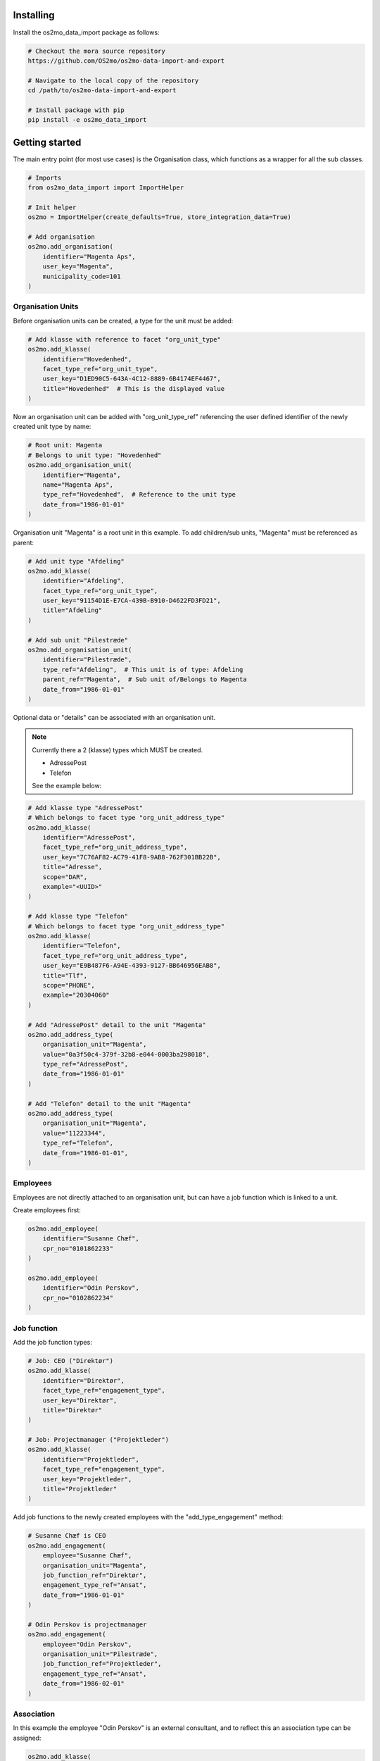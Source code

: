 Installing
==========

Install the os2mo_data_import package as follows:

.. code-block:: bash

    # Checkout the mora source repository
    https://github.com/OS2mo/os2mo-data-import-and-export

    # Navigate to the local copy of the repository
    cd /path/to/os2mo-data-import-and-export

    # Install package with pip
    pip install -e os2mo_data_import


Getting started
===============
The main entry point (for most use cases) is the Organisation class,
which functions as a wrapper for all the sub classes.

.. code-block:: python

    # Imports
    from os2mo_data_import import ImportHelper

    # Init helper
    os2mo = ImportHelper(create_defaults=True, store_integration_data=True)

    # Add organisation
    os2mo.add_organisation(
        identifier="Magenta Aps",
        user_key="Magenta",
        municipality_code=101
    )


Organisation Units
------------------
Before organisation units can be created,
a type for the unit must be added:

.. code-block:: python

    # Add klasse with reference to facet "org_unit_type"
    os2mo.add_klasse(
        identifier="Hovedenhed",
        facet_type_ref="org_unit_type",
        user_key="D1ED90C5-643A-4C12-8889-6B4174EF4467",
        title="Hovedenhed"  # This is the displayed value
    )


Now an organisation unit can be added with "org_unit_type_ref" referencing
the user defined identifier of the newly created unit type by name:

.. code-block:: python

    # Root unit: Magenta
    # Belongs to unit type: "Hovedenhed"
    os2mo.add_organisation_unit(
        identifier="Magenta",
        name="Magenta Aps",
        type_ref="Hovedenhed",  # Reference to the unit type
        date_from="1986-01-01"
    )

Organisation unit "Magenta" is a root unit in this example.
To add children/sub units, "Magenta" must be referenced as parent:

.. code-block:: python

    # Add unit type "Afdeling"
    os2mo.add_klasse(
        identifier="Afdeling",
        facet_type_ref="org_unit_type",
        user_key="91154D1E-E7CA-439B-B910-D4622FD3FD21",
        title="Afdeling"
    )

    # Add sub unit "Pilestræde"
    os2mo.add_organisation_unit(
        identifier="Pilestræde",
        type_ref="Afdeling",  # This unit is of type: Afdeling
        parent_ref="Magenta",  # Sub unit of/Belongs to Magenta
        date_from="1986-01-01"
    )


Optional data or "details" can be associated with an organisation unit.

.. note::

    Currently there a 2 (klasse) types which MUST be created.

    - AdressePost
    - Telefon

    See the example below:

.. code-block:: python

    # Add klasse type "AdressePost"
    # Which belongs to facet type "org_unit_address_type"
    os2mo.add_klasse(
        identifier="AdressePost",
        facet_type_ref="org_unit_address_type",
        user_key="7C76AF82-AC79-41F8-9AB8-762F301BB22B",
        title="Adresse",
        scope="DAR",
        example="<UUID>"
    )

    # Add klasse type "Telefon"
    # Which belongs to facet type "org_unit_address_type"
    os2mo.add_klasse(
        identifier="Telefon",
        facet_type_ref="org_unit_address_type",
        user_key="E9B487F6-A94E-4393-9127-BB646956EAB8",
        title="Tlf",
        scope="PHONE",
        example="20304060"
    )

    # Add "AdressePost" detail to the unit "Magenta"
    os2mo.add_address_type(
        organisation_unit="Magenta",
        value="0a3f50c4-379f-32b8-e044-0003ba298018",
        type_ref="AdressePost",
        date_from="1986-01-01"
    )

    # Add "Telefon" detail to the unit "Magenta"
    os2mo.add_address_type(
        organisation_unit="Magenta",
        value="11223344",
        type_ref="Telefon",
        date_from="1986-01-01",
    )

Employees
---------
Employees are not directly attached to an organisation unit,
but can have a job function which is linked to a unit.

Create employees first:

.. code-block:: python

    os2mo.add_employee(
        identifier="Susanne Chæf",
        cpr_no="0101862233"
    )

    os2mo.add_employee(
        identifier="Odin Perskov",
        cpr_no="0102862234"
    )

Job function
------------
Add the job function types:

.. code-block:: python

    # Job: CEO ("Direktør")
    os2mo.add_klasse(
        identifier="Direktør",
        facet_type_ref="engagement_type",
        user_key="Direktør",
        title="Direktør"
    )

    # Job: Projectmanager ("Projektleder")
    os2mo.add_klasse(
        identifier="Projektleder",
        facet_type_ref="engagement_type",
        user_key="Projektleder",
        title="Projektleder"
    )


Add job functions to the newly created employees
with the "add_type_engagement" method:

.. code-block:: python

    # Susanne Chæf is CEO
    os2mo.add_engagement(
        employee="Susanne Chæf",
        organisation_unit="Magenta",
        job_function_ref="Direktør",
        engagement_type_ref="Ansat",
        date_from="1986-01-01"
    )

    # Odin Perskov is projectmanager
    os2mo.add_engagement(
        employee="Odin Perskov",
        organisation_unit="Pilestræde",
        job_function_ref="Projektleder",
        engagement_type_ref="Ansat",
        date_from="1986-02-01"
    )


Association
-----------
In this example the employee "Odin Perskov" is an external consultant,
and to reflect this an association type can be assigned:

.. code-block:: python

    os2mo.add_klasse(
        identifier="Ekstern Konsulent",
        facet_type_ref="association_type",
        user_key="F997F306-71DF-477C-AD42-E753F9C21B42",
        title="Ekstern Konsulent"
    )

    # Add the consultant association to "Odin Perskov":
    os2mo.add_association(
        employee="Odin Perskov",
        organisation_unit="Pilestræde",
        job_function_ref="Projektleder",
        association_type_ref="Ekstern Konsulent",
        address_uuid="0a3f50c4-379f-32b8-e044-0003ba298018",
        date_from="1986-10-01"
    )

In the following example an address is assigned to employee "Odin Perskov".
For residential addresses, valid UUID's are used to reference an address
from the "Danish registry of addresses" (DAR):

.. code-block:: python

    # Add address type "AdressePostEmployee"
    os2mo.add_klasse(
        identifier="AdressePostEmployee",
        facet_type_ref="employee_address_type",
        user_key="2F29C717-5D78-4AA9-BDAE-7CDB3A378018",
        title="Adresse",
        scope="DAR",
        example="<UUID>"
    )

    # Detail AdressePostEmployee assigned to "Odin Perskov"
    os2mo.add_address_type(
        employee="Odin Perskov",
        value="0a3f50a0-ef5a-32b8-e044-0003ba298018",
        type_ref="AdressePostEmployee",
        date_from="1986-11-01",
    )


Roles
-----
To add a role type:

.. code-block:: python

    # A role as contact for external projects
    os2mo.add_klasse(
        identifier="Nøgleansvarlig",
        facet_type_ref="role_type",
        user_key="0E078F23-A5B4-4FB4-909B-60E49295C5E9",
        title="Nøgleansvarlig"
    )

    # Role assigned to "Odin Perskov"
    os2mo.add_role(
        employee="Odin Perskov",
        organisation_unit="Pilestræde",
        role_type_ref="Nøgleansvarlig",
        date_from="1986-12-01"
    )

It systems
----------
Generic IT systems can be created and assigned to employees with a specified "user_key",
which functions as a reference to a username, pin code etc.:

.. code-block:: python

  # Create IT system: Database
    os2mo.new_itsystem(
        identifier="Database",
        system_name="Database"
    )

    # Assign access to the database
    # with username "odpe@db"
    os2mo.join_itsystem(
        employee="Odin Perskov",
        user_key="odpe@db",
        itsystem_ref="Database",
        date_from="1987-10-01"
    )


Manager type, level and responsibilities
----------------------------------------
In order to assign employees as managers to an organisation unit,
the following types must be created:

 - manager type
 - manager level
 - A type for each responsibility

Create manager type:

.. code-block:: python

    os2mo.add_klasse(
        identifier="Leder",
        facet_type_ref="manager_type",
        user_key="55BD7A09-86C3-4E15-AF5D-EAD20EB12F81",
        title="Virksomhedens direktør"
    )

Create manager level:

.. code-block:: python

    os2mo.add_klasse(
        identifier="Højeste niveau",
        facet_type_ref="manager_level",
        user_key="6EAA7DA7-212D-4FD0-A068-BA3F932FDB10",
        title="Højeste niveau"
    )

Create several responsibilities:

.. code-block:: python

    os2mo.add_klasse(
        identifier="Tage beslutninger",
        facet_type_ref="responsibility",
        user_key="A9ABDCCB-EC83-468F-AB7D-175B95E94956",
        title="Tage beslutninger"
    )

    os2mo.add_klasse(
        identifier="Motivere medarbejdere",
        facet_type_ref="responsibility",
        user_key="DC475AF8-21C9-4112-94AE-E9FB13FE8D14",
        title="Motivere medarbejdere"
    )

    os2mo.add_klasse(
        identifier="Betale løn",
        facet_type_ref="responsibility",
        user_key="0A929060-3392-4C07-8F4E-EF5F9B6AFDE2",
        title="Betale løn"
    )

Assign the manager position of Magenta to "Susanne Chæf":

.. code-block:: python

    os2mo.add_manager(
        employee="Susanne Chæf",
        organisation_unit="Magenta",
        manager_type_ref="Leder",
        manager_level_ref="Højeste niveau",
        responsibility_list=["Tage beslutninger", "Motivere medarbejdere", "Betale løn"],
        date_from="1987-12-01",
    )



Preservation of UUIDs
=====================
If the system to be imported into MO contains UUIDs that should be preserved in MO,
it is possible to import the UUIDs for employees, organisational units, classes and
classifications. This is achieved by adding an extra uuid argument when creating the
object, eg:

.. code-block:: python

    os2mo.add_klasse(
        identifier="Betale løn",
        facet_type_ref="responsibility",
        uuid="195da2b6-e648-4bdc-add1-e22654996997",
        user_key="0A929060-3392-4C07-8F4E-EF5F9B6AFDE2",
        title="Betale løn"
    )


Continuous integration
======================
It is possible to run the importer in a mode where the internal identifiers will
be stored in the special field 'integration_data' in LoRa. This identifier will
be recognized upon the next import and the object will be re-imported in contrast to
being created again. In effect this will turn the importer into a one-way integration
of the imported system.


Example
=======
If a "real" os2mo application is available,
a practial example is provided with contains similar import data
as the given examples above.

Feel free to run the "example.py" included in the repository:

Example: $os2mo-data-import-and-export/os2mo_data_import/example.py

Run example:

.. code-block:: bash

  cd os2mo_data_import
  python example.py


Reference
=========
For more information on the os2mo project,
please refer to the official documentation.

Read the docs: https://os2mo.readthedocs.io


Known Issues
============
Current it is not possible to assign "Leave" (e.g. various types of leave of absence).

This issue is related to the validation of type assignments.
